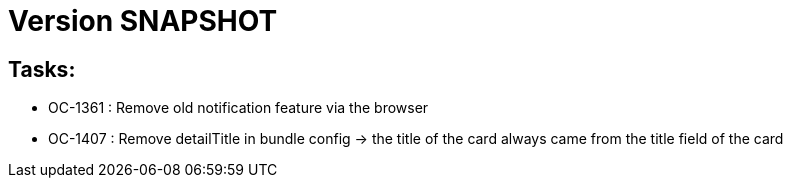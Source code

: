 // Copyright (c) 2018-2021 RTE (http://www.rte-france.com)
// See AUTHORS.txt
// This document is subject to the terms of the Creative Commons Attribution 4.0 International license.
// If a copy of the license was not distributed with this
// file, You can obtain one at https://creativecommons.org/licenses/by/4.0/.
// SPDX-License-Identifier: CC-BY-4.0

= Version SNAPSHOT


== Tasks: 

- OC-1361 : Remove old notification feature via the browser
- OC-1407 : Remove detailTitle in bundle config -> the title of the card always came from the title field of the card 

